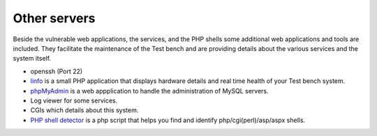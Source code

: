 .. -*- mode: rst -*-

.. _applications-others:

.. _Fedora: https://fedoraproject.org
.. _linfo: http://linfo.sourceforge.net
.. _phpMyAdmin: http://www.phpmyadmin.net
.. _PHP shell detector: https://github.com/emposha/PHP-Shell-Detector

Other servers
=============

Beside the vulnerable web applications, the services, and the PHP shells some
additional web applications and tools are included. They facilitate the
maintenance of the Test bench and are providing details about the various
services and the system itself.  

* openssh (Port 22)
* `linfo`_ is a small PHP application that displays hardware details and real
  time health of your Test bench system.
* `phpMyAdmin`_ is a web appplication to handle the administration of MySQL
  servers.
* Log viewer for some services.
* CGIs which details about this system.
* `PHP shell detector`_ is a php script that helps you find and identify
  php/cgi(perl)/asp/aspx shells.
